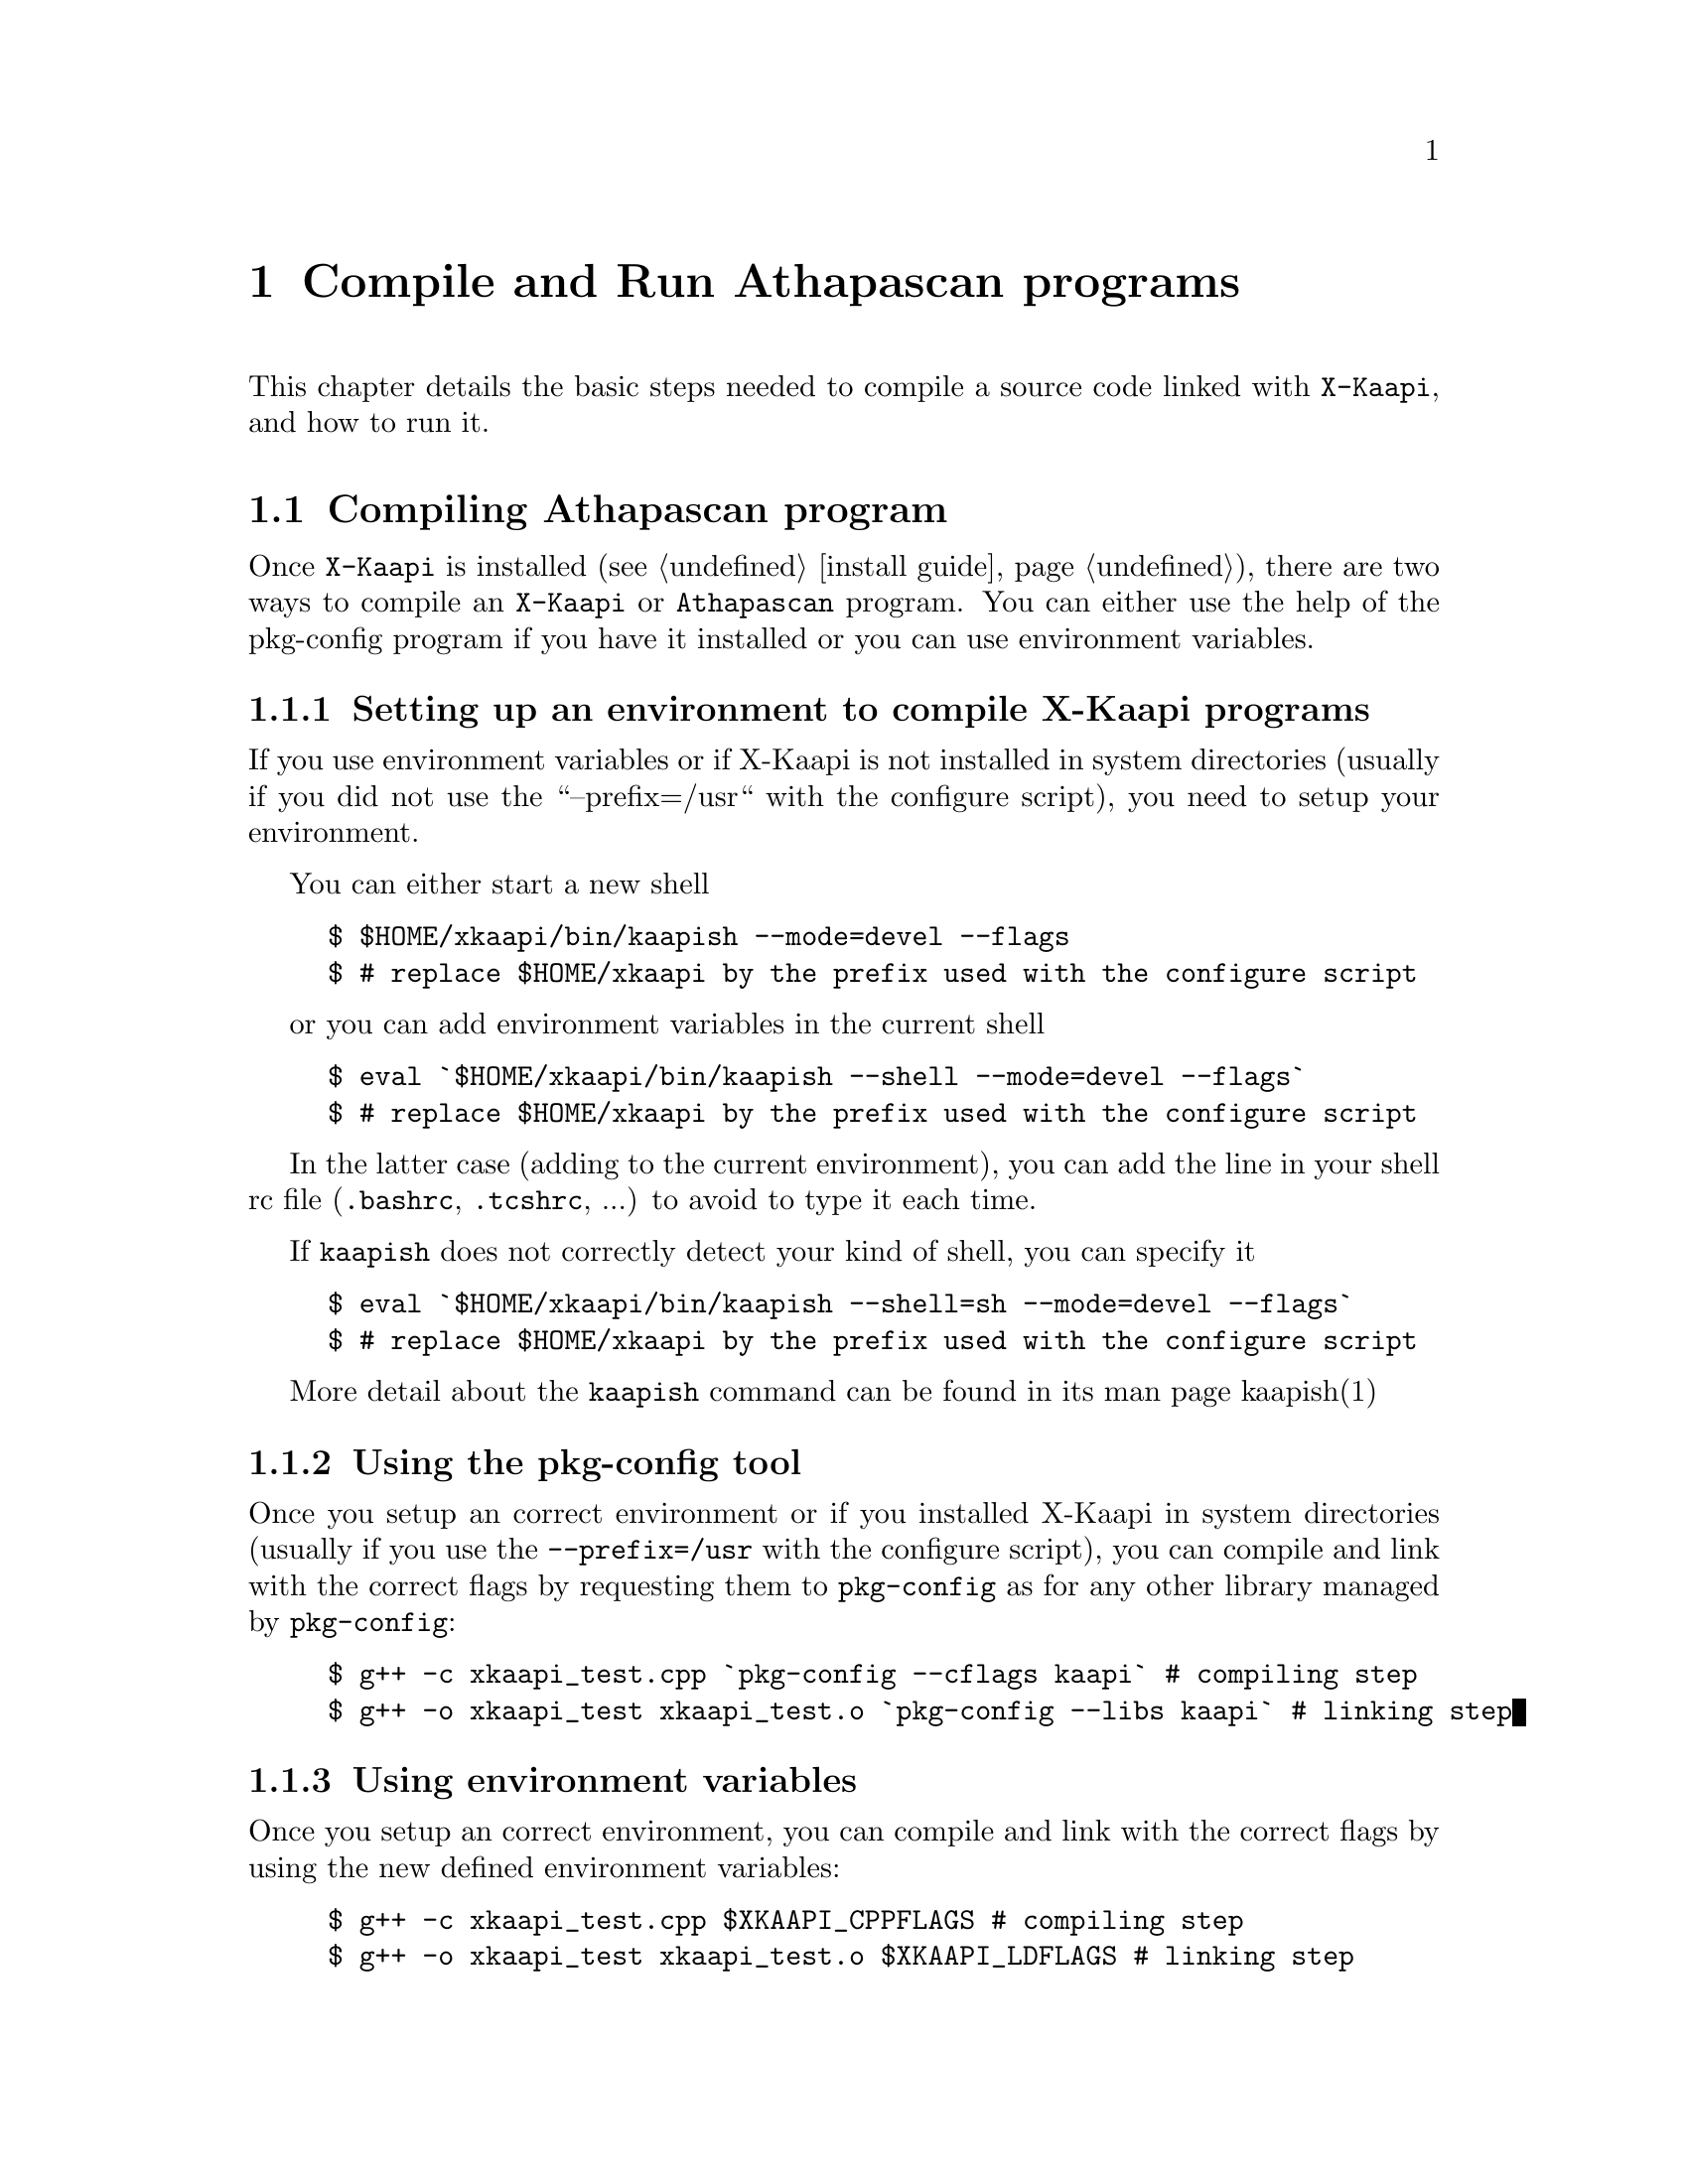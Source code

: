 @node compile and run
@chapter Compile and Run Athapascan programs

This chapter details the basic steps needed to compile a source code linked with @code{X-Kaapi},
and how to run it.
@menu
* compile::Compiling Athapascan program
* run::Running Athapascan program
@end menu

@node compile
@section Compiling Athapascan program

Once @code{X-Kaapi} is installed (see @ref{install guide}), there are two ways to compile an @code{X-Kaapi} or @code{Athapascan} program.
You can either use the help of the pkg-config program if you have it installed or
you can use environment variables.

@menu
* setting environment:: if @code{X-Kaapi} is not installed in default location
* compile with pkg-config:: the modern way
* compile with environment variables:: the old way
@end menu

@node setting environment
@subsection Setting up an environment to compile X-Kaapi programs

If you use environment variables or if X-Kaapi is not installed in system
directories (usually if you did not use the ``--prefix=/usr`` with the configure
script), you need to setup your environment.

You can either start a new shell
@example
$ $HOME/xkaapi/bin/kaapish --mode=devel --flags
$ # replace $HOME/xkaapi by the prefix used with the configure script
@end example

or you can add environment variables in the current shell
@example
$ eval `$HOME/xkaapi/bin/kaapish --shell --mode=devel --flags`
$ # replace $HOME/xkaapi by the prefix used with the configure script
@end example


In the latter case (adding to the current environment), you can add
the line in your shell rc file (@file{.bashrc}, @file{.tcshrc}, ...) to avoid to
type it each time.

If @command{kaapish} does not correctly detect your kind of shell, you can specify it
@example
$ eval `$HOME/xkaapi/bin/kaapish --shell=sh --mode=devel --flags`
$ # replace $HOME/xkaapi by the prefix used with the configure script
@end example


More detail about the @command{kaapish} command can be found in its man page kaapish(1)

@node compile with pkg-config
@subsection Using the pkg-config tool


Once you setup an correct environment or if you installed X-Kaapi in system
directories (usually if you use the @option{--prefix=/usr} with the configure script),
you can compile and link with the correct flags by requesting them to
@command{pkg-config} as for any other library managed by @command{pkg-config}:
@example
$ g++ -c xkaapi_test.cpp `pkg-config --cflags kaapi` # compiling step
$ g++ -o xkaapi_test xkaapi_test.o `pkg-config --libs kaapi` # linking step
@end example

@node compile with environment variables
@subsection Using environment variables


Once you setup an correct environment, you can compile and link with the
correct flags by using the new defined environment variables:
@example
$ g++ -c xkaapi_test.cpp $XKAAPI_CPPFLAGS # compiling step
$ g++ -o xkaapi_test xkaapi_test.o $XKAAPI_LDFLAGS # linking step
@end example


@node run
@section Running an Athapascan program


If you have not installed X-Kaapi in a system-wide location, you will need to use
kaapish(1) (or karun(1) to run on several machines, see below) so that environment variables are
correctly defined.

@menu
* single instance:: run program on a single computer
* multiple instance:: run program on cluster
@end menu

@node single instance
@subsection Running a single instance of the program 


You can run the program directly:
@example
$ $HOME/xkaapi/bin/kaapish ./atha_test
$ # replace $HOME/xkaapi by the prefix used with the configure script
@end example


Or you can update environment variables in your shell to be able to run your
program:
@example
$ eval `$HOME/xkaapi/bin/kaapish --shell --mode=run`
$ # replace $HOME/xkaapi by the prefix used with the configure script
$ ./xkaapi_test
@end example

@strong{NOTE}: in case you already setup an environment to compile X-Kaapi program or
if you installed X-Kaapi in system directories (usually if you use the
@option{--prefix=/usr} with the configure script), you already have a correct
environment to run X-Kaapi programs. So you can run it immediately (the last
line of the previous example)

Of cause, you can use a more featured program, for example @command{fibo_kapixx}
(in this example, no running environment is previously setup, so @command{kaapish} is
used)
@example
$ $HOME/xkaapi/bin/kaapish ./fibo_kapixx 30 15
                          #30: the 30-th fibonacci number
                          #15: threshold to stop recursive
@end example

@strong{NOTE}: self documentation of X-Kaapi is displayed by the command line argument
@option{--help}.  All X-Kaapi script or program compiled with X-Kaapi accept this option.

For instance:
@example
$ $HOME/xkaapi/bin/kaapish --help
$ $HOME/xkaapi/bin/kaapish ./fibo_kaapixx --help
@end example


@node multiple instance
@subsection Running multiple instances of the program on several machines 

To run the same program on several machines, the user may use the @command{karun}
command:

@example
$ $HOME/xkaapi/bin/karun --np <#processes> -f <hostnames> ./fibo_apiatha 30 15
@end example

Note that if @command{kaapish} is not in you @env{$PATH} when executing an @command{ssh} on remote
machines (check with @code{ssh <machine> which kaapish}), you will need to specify
it to @command{karun}:
@example
$ $HOME/xkaapi/bin/karun --wrapper-binary kaapish=/path/on/remote/node/kaapish \
    --np <#processes> -f <hostnames> ./fibo_apiatha 30 15
@end example

more detail about this command can be found in the man page karun(1)

@strong{NOTE}: if you want to run your programm on a single machine but still want to
use several threads, you can use:
@example
$ $HOME/xkaapi/bin/kaapish ./myprog --community -thread.poolsize n my args
                                # n is the number of threads
@end example

